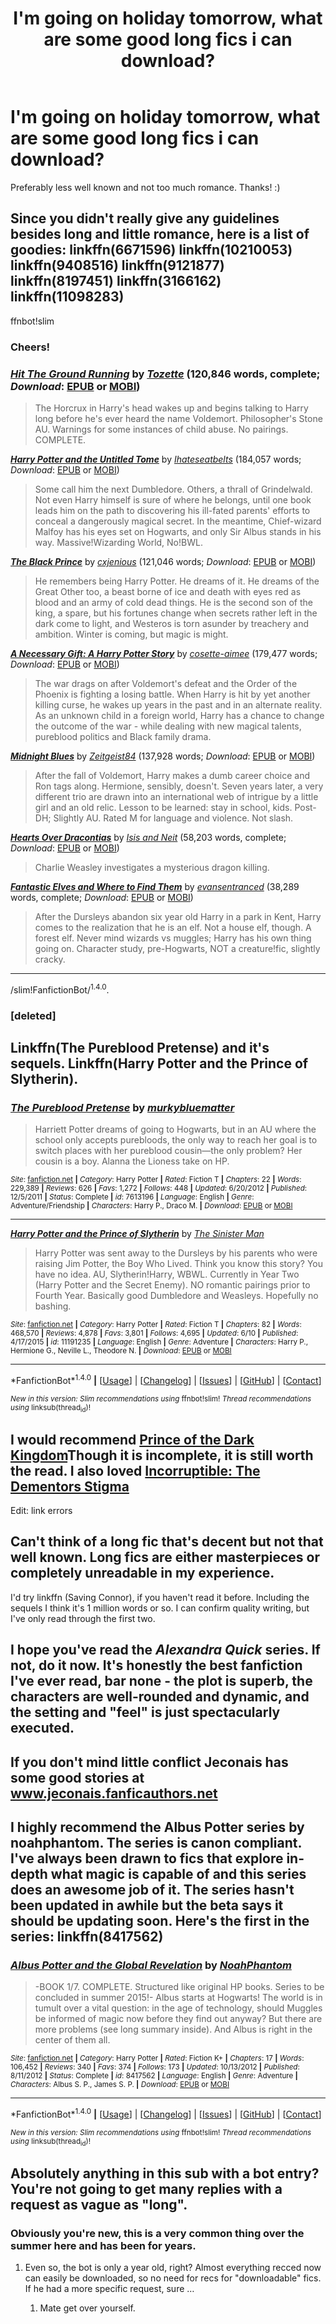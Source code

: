 #+TITLE: I'm going on holiday tomorrow, what are some good long fics i can download?

* I'm going on holiday tomorrow, what are some good long fics i can download?
:PROPERTIES:
:Score: 5
:DateUnix: 1466815274.0
:DateShort: 2016-Jun-25
:FlairText: Request
:END:
Preferably less well known and not too much romance. Thanks! :)


** Since you didn't really give any guidelines besides long and little romance, here is a list of goodies: linkffn(6671596) linkffn(10210053) linkffn(9408516) linkffn(9121877) linkffn(8197451) linkffn(3166162) linkffn(11098283)

ffnbot!slim
:PROPERTIES:
:Author: Thoriel
:Score: 3
:DateUnix: 1466819691.0
:DateShort: 2016-Jun-25
:END:

*** Cheers!
:PROPERTIES:
:Score: 2
:DateUnix: 1466819813.0
:DateShort: 2016-Jun-25
:END:


*** [[http://www.fanfiction.net/s/9408516/1/][*/Hit The Ground Running/*]] by [[https://www.fanfiction.net/u/836201/Tozette][/Tozette/]] (120,846 words, complete; /Download/: [[http://www.ff2ebook.com/old/ffn-bot/index.php?id=9408516&source=ff&filetype=epub][EPUB]] or [[http://www.ff2ebook.com/old/ffn-bot/index.php?id=9408516&source=ff&filetype=mobi][MOBI]])

#+begin_quote
  The Horcrux in Harry's head wakes up and begins talking to Harry long before he's ever heard the name Voldemort. Philosopher's Stone AU. Warnings for some instances of child abuse. No pairings. COMPLETE.
#+end_quote

[[http://www.fanfiction.net/s/10210053/1/][*/Harry Potter and the Untitled Tome/*]] by [[https://www.fanfiction.net/u/5608530/Ihateseatbelts][/Ihateseatbelts/]] (184,057 words; /Download/: [[http://www.ff2ebook.com/old/ffn-bot/index.php?id=10210053&source=ff&filetype=epub][EPUB]] or [[http://www.ff2ebook.com/old/ffn-bot/index.php?id=10210053&source=ff&filetype=mobi][MOBI]])

#+begin_quote
  Some call him the next Dumbledore. Others, a thrall of Grindelwald. Not even Harry himself is sure of where he belongs, until one book leads him on the path to discovering his ill-fated parents' efforts to conceal a dangerously magical secret. In the meantime, Chief-wizard Malfoy has his eyes set on Hogwarts, and only Sir Albus stands in his way. Massive!Wizarding World, No!BWL.
#+end_quote

[[http://www.fanfiction.net/s/11098283/1/][*/The Black Prince/*]] by [[https://www.fanfiction.net/u/4424268/cxjenious][/cxjenious/]] (121,046 words; /Download/: [[http://www.ff2ebook.com/old/ffn-bot/index.php?id=11098283&source=ff&filetype=epub][EPUB]] or [[http://www.ff2ebook.com/old/ffn-bot/index.php?id=11098283&source=ff&filetype=mobi][MOBI]])

#+begin_quote
  He remembers being Harry Potter. He dreams of it. He dreams of the Great Other too, a beast borne of ice and death with eyes red as blood and an army of cold dead things. He is the second son of the king, a spare, but his fortunes change when secrets rather left in the dark come to light, and Westeros is torn asunder by treachery and ambition. Winter is coming, but magic is might.
#+end_quote

[[http://www.fanfiction.net/s/6671596/1/][*/A Necessary Gift: A Harry Potter Story/*]] by [[https://www.fanfiction.net/u/1121841/cosette-aimee][/cosette-aimee/]] (179,477 words; /Download/: [[http://www.ff2ebook.com/old/ffn-bot/index.php?id=6671596&source=ff&filetype=epub][EPUB]] or [[http://www.ff2ebook.com/old/ffn-bot/index.php?id=6671596&source=ff&filetype=mobi][MOBI]])

#+begin_quote
  The war drags on after Voldemort's defeat and the Order of the Phoenix is fighting a losing battle. When Harry is hit by yet another killing curse, he wakes up years in the past and in an alternate reality. As an unknown child in a foreign world, Harry has a chance to change the outcome of the war - while dealing with new magical talents, pureblood politics and Black family drama.
#+end_quote

[[http://www.fanfiction.net/s/9121877/1/][*/Midnight Blues/*]] by [[https://www.fanfiction.net/u/1549688/Zeitgeist84][/Zeitgeist84/]] (137,928 words; /Download/: [[http://www.ff2ebook.com/old/ffn-bot/index.php?id=9121877&source=ff&filetype=epub][EPUB]] or [[http://www.ff2ebook.com/old/ffn-bot/index.php?id=9121877&source=ff&filetype=mobi][MOBI]])

#+begin_quote
  After the fall of Voldemort, Harry makes a dumb career choice and Ron tags along. Hermione, sensibly, doesn't. Seven years later, a very different trio are drawn into an international web of intrigue by a little girl and an old relic. Lesson to be learned: stay in school, kids. Post-DH; Slightly AU. Rated M for language and violence. Not slash.
#+end_quote

[[http://www.fanfiction.net/s/3166162/1/][*/Hearts Over Dracontias/*]] by [[https://www.fanfiction.net/u/1070614/Isis-and-Neit][/Isis and Neit/]] (58,203 words, complete; /Download/: [[http://www.ff2ebook.com/old/ffn-bot/index.php?id=3166162&source=ff&filetype=epub][EPUB]] or [[http://www.ff2ebook.com/old/ffn-bot/index.php?id=3166162&source=ff&filetype=mobi][MOBI]])

#+begin_quote
  Charlie Weasley investigates a mysterious dragon killing.
#+end_quote

[[http://www.fanfiction.net/s/8197451/1/][*/Fantastic Elves and Where to Find Them/*]] by [[https://www.fanfiction.net/u/651163/evansentranced][/evansentranced/]] (38,289 words, complete; /Download/: [[http://www.ff2ebook.com/old/ffn-bot/index.php?id=8197451&source=ff&filetype=epub][EPUB]] or [[http://www.ff2ebook.com/old/ffn-bot/index.php?id=8197451&source=ff&filetype=mobi][MOBI]])

#+begin_quote
  After the Dursleys abandon six year old Harry in a park in Kent, Harry comes to the realization that he is an elf. Not a house elf, though. A forest elf. Never mind wizards vs muggles; Harry has his own thing going on. Character study, pre-Hogwarts, NOT a creature!fic, slightly cracky.
#+end_quote

--------------

/slim!FanfictionBot/^{1.4.0}.
:PROPERTIES:
:Author: FanfictionBot
:Score: 2
:DateUnix: 1466819890.0
:DateShort: 2016-Jun-25
:END:


*** [deleted]
:PROPERTIES:
:Score: 1
:DateUnix: 1466819703.0
:DateShort: 2016-Jun-25
:END:


** Linkffn(The Pureblood Pretense) and it's sequels. Linkffn(Harry Potter and the Prince of Slytherin).
:PROPERTIES:
:Author: Ch1pp
:Score: 3
:DateUnix: 1466821387.0
:DateShort: 2016-Jun-25
:END:

*** [[http://www.fanfiction.net/s/7613196/1/][*/The Pureblood Pretense/*]] by [[https://www.fanfiction.net/u/3489773/murkybluematter][/murkybluematter/]]

#+begin_quote
  Harriett Potter dreams of going to Hogwarts, but in an AU where the school only accepts purebloods, the only way to reach her goal is to switch places with her pureblood cousin---the only problem? Her cousin is a boy. Alanna the Lioness take on HP.
#+end_quote

^{/Site/: [[http://www.fanfiction.net/][fanfiction.net]] *|* /Category/: Harry Potter *|* /Rated/: Fiction T *|* /Chapters/: 22 *|* /Words/: 229,389 *|* /Reviews/: 626 *|* /Favs/: 1,272 *|* /Follows/: 448 *|* /Updated/: 6/20/2012 *|* /Published/: 12/5/2011 *|* /Status/: Complete *|* /id/: 7613196 *|* /Language/: English *|* /Genre/: Adventure/Friendship *|* /Characters/: Harry P., Draco M. *|* /Download/: [[http://www.ff2ebook.com/old/ffn-bot/index.php?id=7613196&source=ff&filetype=epub][EPUB]] or [[http://www.ff2ebook.com/old/ffn-bot/index.php?id=7613196&source=ff&filetype=mobi][MOBI]]}

--------------

[[http://www.fanfiction.net/s/11191235/1/][*/Harry Potter and the Prince of Slytherin/*]] by [[https://www.fanfiction.net/u/4788805/The-Sinister-Man][/The Sinister Man/]]

#+begin_quote
  Harry Potter was sent away to the Dursleys by his parents who were raising Jim Potter, the Boy Who Lived. Think you know this story? You have no idea. AU, Slytherin!Harry, WBWL. Currently in Year Two (Harry Potter and the Secret Enemy). NO romantic pairings prior to Fourth Year. Basically good Dumbledore and Weasleys. Hopefully no bashing.
#+end_quote

^{/Site/: [[http://www.fanfiction.net/][fanfiction.net]] *|* /Category/: Harry Potter *|* /Rated/: Fiction T *|* /Chapters/: 82 *|* /Words/: 468,570 *|* /Reviews/: 4,878 *|* /Favs/: 3,801 *|* /Follows/: 4,695 *|* /Updated/: 6/10 *|* /Published/: 4/17/2015 *|* /id/: 11191235 *|* /Language/: English *|* /Genre/: Adventure *|* /Characters/: Harry P., Hermione G., Neville L., Theodore N. *|* /Download/: [[http://www.ff2ebook.com/old/ffn-bot/index.php?id=11191235&source=ff&filetype=epub][EPUB]] or [[http://www.ff2ebook.com/old/ffn-bot/index.php?id=11191235&source=ff&filetype=mobi][MOBI]]}

--------------

*FanfictionBot*^{1.4.0} *|* [[[https://github.com/tusing/reddit-ffn-bot/wiki/Usage][Usage]]] | [[[https://github.com/tusing/reddit-ffn-bot/wiki/Changelog][Changelog]]] | [[[https://github.com/tusing/reddit-ffn-bot/issues/][Issues]]] | [[[https://github.com/tusing/reddit-ffn-bot/][GitHub]]] | [[[https://www.reddit.com/message/compose?to=tusing][Contact]]]

^{/New in this version: Slim recommendations using/ ffnbot!slim! /Thread recommendations using/ linksub(thread_id)!}
:PROPERTIES:
:Author: FanfictionBot
:Score: 1
:DateUnix: 1466821399.0
:DateShort: 2016-Jun-25
:END:


** I would recommend [[https://m.fanfiction.net/s/3766574/1][Prince of the Dark Kingdom]]Though it is incomplete, it is still worth the read. I also loved [[https://m.fanfiction.net/s/7539141/1][Incorruptible: The Dementors Stigma]]

Edit: link errors
:PROPERTIES:
:Author: ananas42
:Score: 1
:DateUnix: 1466820066.0
:DateShort: 2016-Jun-25
:END:


** Can't think of a long fic that's decent but not that well known. Long fics are either masterpieces or completely unreadable in my experience.

I'd try linkffn (Saving Connor), if you haven't read it before. Including the sequels I think it's 1 million words or so. I can confirm quality writing, but I've only read through the first two.
:PROPERTIES:
:Author: Kevin241
:Score: 1
:DateUnix: 1466820442.0
:DateShort: 2016-Jun-25
:END:


** I hope you've read the /Alexandra Quick/ series. If not, do it now. It's honestly the best fanfiction I've ever read, bar none - the plot is superb, the characters are well-rounded and dynamic, and the setting and "feel" is just spectacularly executed.
:PROPERTIES:
:Author: Karinta
:Score: 1
:DateUnix: 1466832082.0
:DateShort: 2016-Jun-25
:END:


** If you don't mind little conflict Jeconais has some good stories at [[http://www.jeconais.fanficauthors.net][www.jeconais.fanficauthors.net]]
:PROPERTIES:
:Author: commander678
:Score: 1
:DateUnix: 1466838354.0
:DateShort: 2016-Jun-25
:END:


** I highly recommend the Albus Potter series by noahphantom. The series is canon compliant. I've always been drawn to fics that explore in-depth what magic is capable of and this series does an awesome job of it. The series hasn't been updated in awhile but the beta says it should be updating soon. Here's the first in the series: linkffn(8417562)
:PROPERTIES:
:Author: hecat3
:Score: 1
:DateUnix: 1466952207.0
:DateShort: 2016-Jun-26
:END:

*** [[http://www.fanfiction.net/s/8417562/1/][*/Albus Potter and the Global Revelation/*]] by [[https://www.fanfiction.net/u/3435601/NoahPhantom][/NoahPhantom/]]

#+begin_quote
  -BOOK 1/7. COMPLETE. Structured like original HP books. Series to be concluded in summer 2015!- Albus starts at Hogwarts! The world is in tumult over a vital question: in the age of technology, should Muggles be informed of magic now before they find out anyway? But there are more problems (see long summary inside). And Albus is right in the center of them all.
#+end_quote

^{/Site/: [[http://www.fanfiction.net/][fanfiction.net]] *|* /Category/: Harry Potter *|* /Rated/: Fiction K+ *|* /Chapters/: 17 *|* /Words/: 106,452 *|* /Reviews/: 340 *|* /Favs/: 374 *|* /Follows/: 173 *|* /Updated/: 10/13/2012 *|* /Published/: 8/11/2012 *|* /Status/: Complete *|* /id/: 8417562 *|* /Language/: English *|* /Genre/: Adventure *|* /Characters/: Albus S. P., James S. P. *|* /Download/: [[http://www.ff2ebook.com/old/ffn-bot/index.php?id=8417562&source=ff&filetype=epub][EPUB]] or [[http://www.ff2ebook.com/old/ffn-bot/index.php?id=8417562&source=ff&filetype=mobi][MOBI]]}

--------------

*FanfictionBot*^{1.4.0} *|* [[[https://github.com/tusing/reddit-ffn-bot/wiki/Usage][Usage]]] | [[[https://github.com/tusing/reddit-ffn-bot/wiki/Changelog][Changelog]]] | [[[https://github.com/tusing/reddit-ffn-bot/issues/][Issues]]] | [[[https://github.com/tusing/reddit-ffn-bot/][GitHub]]] | [[[https://www.reddit.com/message/compose?to=tusing][Contact]]]

^{/New in this version: Slim recommendations using/ ffnbot!slim! /Thread recommendations using/ linksub(thread_id)!}
:PROPERTIES:
:Author: FanfictionBot
:Score: 1
:DateUnix: 1466952288.0
:DateShort: 2016-Jun-26
:END:


** Absolutely anything in this sub with a bot entry? You're not going to get many replies with a request as vague as "long".
:PROPERTIES:
:Author: t1mepiece
:Score: -6
:DateUnix: 1466816773.0
:DateShort: 2016-Jun-25
:END:

*** Obviously you're new, this is a very common thing over the summer here and has been for years.
:PROPERTIES:
:Score: 6
:DateUnix: 1466817084.0
:DateShort: 2016-Jun-25
:END:

**** Even so, the bot is only a year old, right? Almost everything recced now can easily be downloaded, so no need for recs for "downloadable" fics. If he had a more specific request, sure ...
:PROPERTIES:
:Author: t1mepiece
:Score: -5
:DateUnix: 1466817773.0
:DateShort: 2016-Jun-25
:END:

***** Mate get over yourself.
:PROPERTIES:
:Score: 8
:DateUnix: 1466818349.0
:DateShort: 2016-Jun-25
:END:
